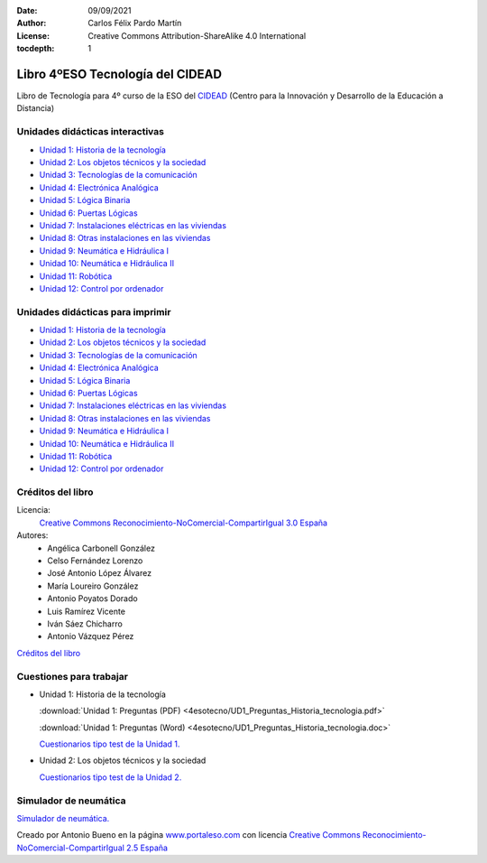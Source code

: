 ﻿:Date: 09/09/2021
:Author: Carlos Félix Pardo Martín
:License: Creative Commons Attribution-ShareAlike 4.0 International
:tocdepth: 1

.. _recursos-libro-4eso-tecno:

Libro 4ºESO Tecnología del CIDEAD
=================================

.. image:: ../_static/4esotecno/imagen/logocidead.png
   :alt: Logotipo del CIDEAD
   :align: center
   :target: ../_static/4esotecno/index.html

Libro de Tecnología para 4º curso de la ESO del
`CIDEAD <https://www.educacionyfp.gob.es/mc/cidead/portada.html>`__
(Centro para la Innovación y Desarrollo de la Educación a Distancia)


Unidades didácticas interactivas
--------------------------------

* `Unidad 1: Historia de la tecnología
  <../_static/4esotecno/quincena1/4q1_index.html>`__
* `Unidad 2: Los objetos técnicos y la sociedad
  <../_static/4esotecno/quincena2/4q2_index.html>`__
* `Unidad 3: Tecnologías de la comunicación
  <../_static/4esotecno/quincena3/4q3_index.html>`__
* `Unidad 4: Electrónica Analógica
  <../_static/4esotecno/quincena4/4q2_index.html>`__
* `Unidad 5: Lógica Binaria
  <../_static/4esotecno/quincena5/4q2_index.html>`__
* `Unidad 6: Puertas Lógicas
  <../_static/4esotecno/quincena6/index_4quincena6.html>`__
* `Unidad 7: Instalaciones eléctricas en las viviendas
  <../_static/4esotecno/quincena7/index_4quincena7.html>`__
* `Unidad 8: Otras instalaciones en las viviendas
  <../_static/4esotecno/quincena8/index_4quincena8.html>`__
* `Unidad 9: Neumática e Hidráulica I
  <../_static/4esotecno/quincena9/index_4quincena9.html>`__
* `Unidad 10: Neumática e Hidráulica II
  <../_static/4esotecno/quincena10/index_4quincena10.html>`__
* `Unidad 11: Robótica
  <../_static/4esotecno/quincena11/index_4quincena11.html>`__
* `Unidad 12: Control por ordenador
  <../_static/4esotecno/quincena12/index_4quincena12.html>`__


Unidades didácticas para imprimir
---------------------------------

* `Unidad 1: Historia de la tecnología
  <../_static/4esotecno/quincena1/pdf/4quincena1.pdf>`__
* `Unidad 2: Los objetos técnicos y la sociedad
  <../_static/4esotecno/quincena2/pdf/4quincena2.pdf>`__
* `Unidad 3: Tecnologías de la comunicación
  <../_static/4esotecno/quincena3/pdf/quincena3.pdf>`__
* `Unidad 4: Electrónica Analógica
  <../_static/4esotecno/quincena4/pdf/quincena4.pdf>`__
* `Unidad 5: Lógica Binaria
  <../_static/4esotecno/quincena5/pdf/quincena5.pdf>`__
* `Unidad 6: Puertas Lógicas
  <../_static/4esotecno/quincena6/pdf/quincena6.pdf>`__
* `Unidad 7: Instalaciones eléctricas en las viviendas
  <../_static/4esotecno/quincena7/pdf/quincena7.pdf>`__
* `Unidad 8: Otras instalaciones en las viviendas
  <../_static/4esotecno/quincena8/pdf/quincena8.pdf>`__
* `Unidad 9: Neumática e Hidráulica I
  <../_static/4esotecno/quincena9/pdf/quincena9.pdf>`__
* `Unidad 10: Neumática e Hidráulica II
  <../_static/4esotecno/quincena10/pdf/quincena10.pdf>`__
* `Unidad 11: Robótica
  <../_static/4esotecno/quincena11/pdf/quincena11.pdf>`__
* `Unidad 12: Control por ordenador
  <../_static/4esotecno/quincena12/pdf/quincena12.pdf>`__


Créditos del libro
------------------

Licencia:
   `Creative Commons Reconocimiento-NoComercial-CompartirIgual 3.0 España
   <https://creativecommons.org/licenses/by-nc-sa/3.0/es/>`__

Autores:
  * Angélica Carbonell González
  * Celso Fernández Lorenzo
  * José Antonio López Álvarez
  * María Loureiro González
  * Antonio Poyatos Dorado
  * Luis Ramírez Vicente
  * Iván Sáez Chicharro
  * Antonio Vázquez Pérez

`Créditos del libro <../_static/4esotecno/nota.html>`__


Cuestiones para trabajar
------------------------

* Unidad 1: Historia de la tecnología

  :download:`Unidad 1: Preguntas (PDF)
  <4esotecno/UD1_Preguntas_Historia_tecnologia.pdf>`

  :download:`Unidad 1: Preguntas (Word)
  <4esotecno/UD1_Preguntas_Historia_tecnologia.doc>`

  `Cuestionarios tipo test de la Unidad 1. <../test/index.html#tecnologia>`__

* Unidad 2: Los objetos técnicos y la sociedad

  `Cuestionarios tipo test de la Unidad 2. <../test/index.html#tecnologia>`__


Simulador de neumática
----------------------
`Simulador de neumática. <../_static/flash/simulador-neumatica.html>`__

Creado por Antonio Bueno en la página
`www.portaleso.com <http://www.portaleso.com>`__
con licencia
`Creative Commons Reconocimiento-NoComercial-CompartirIgual 2.5 España
<https://creativecommons.org/licenses/by-nc-sa/2.5/es/>`__

